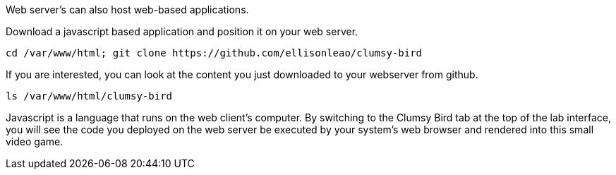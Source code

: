 Web server’s can also host web-based applications.

Download a javascript based application and position it on your web
server.

[source,bash]
----
cd /var/www/html; git clone https://github.com/ellisonleao/clumsy-bird
----

If you are interested, you can look at the content you just downloaded
to your webserver from github.

[source,bash]
----
ls /var/www/html/clumsy-bird
----

Javascript is a language that runs on the web client’s computer. By
switching to the Clumsy Bird tab at the top of the lab interface, you
will see the code you deployed on the web server be executed by your
system’s web browser and rendered into this small video game.
